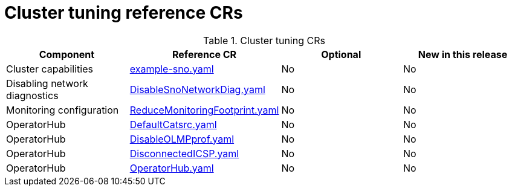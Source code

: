 // Module included in the following assemblies:
//
// * scalability_and_performance/ztp_far_edge/telco_ran_ref_design_specs/telco-ran-ref-du-crs.adoc

:_mod-docs-content-type: REFERENCE
[id="cluster-tuning-crs_{context}"]
= Cluster tuning reference CRs

.Cluster tuning CRs
[cols="4*", options="header", format=csv]
|====
Component,Reference CR,Optional,New in this release
Cluster capabilities,xref:../../../scalability_and_performance/ztp_far_edge/telco_ran_ref_design_specs/telco-ran-ref-du-crs.adoc#ztp-example-sno-yaml[example-sno.yaml],No,No
Disabling network diagnostics,xref:../../../scalability_and_performance/ztp_far_edge/telco_ran_ref_design_specs/telco-ran-ref-du-crs.adoc#ztp-disablesnonetworkdiag-yaml[DisableSnoNetworkDiag.yaml],No,No
Monitoring configuration,xref:../../../scalability_and_performance/ztp_far_edge/telco_ran_ref_design_specs/telco-ran-ref-du-crs.adoc#ztp-reducemonitoringfootprint-yaml[ReduceMonitoringFootprint.yaml],No,No
OperatorHub,xref:../../../scalability_and_performance/ztp_far_edge/telco_ran_ref_design_specs/telco-ran-ref-du-crs.adoc#ztp-defaultcatsrc-yaml[DefaultCatsrc.yaml],No,No
OperatorHub,xref:../../../scalability_and_performance/ztp_far_edge/telco_ran_ref_design_specs/telco-ran-ref-du-crs.adoc#ztp-disableolmpprof-yaml[DisableOLMPprof.yaml],No,No
OperatorHub,xref:../../../scalability_and_performance/ztp_far_edge/telco_ran_ref_design_specs/telco-ran-ref-du-crs.adoc#ztp-disconnectedicsp-yaml[DisconnectedICSP.yaml],No,No
OperatorHub,xref:../../../scalability_and_performance/ztp_far_edge/telco_ran_ref_design_specs/telco-ran-ref-du-crs.adoc#ztp-operatorhub-yaml[OperatorHub.yaml],No,No
|====
